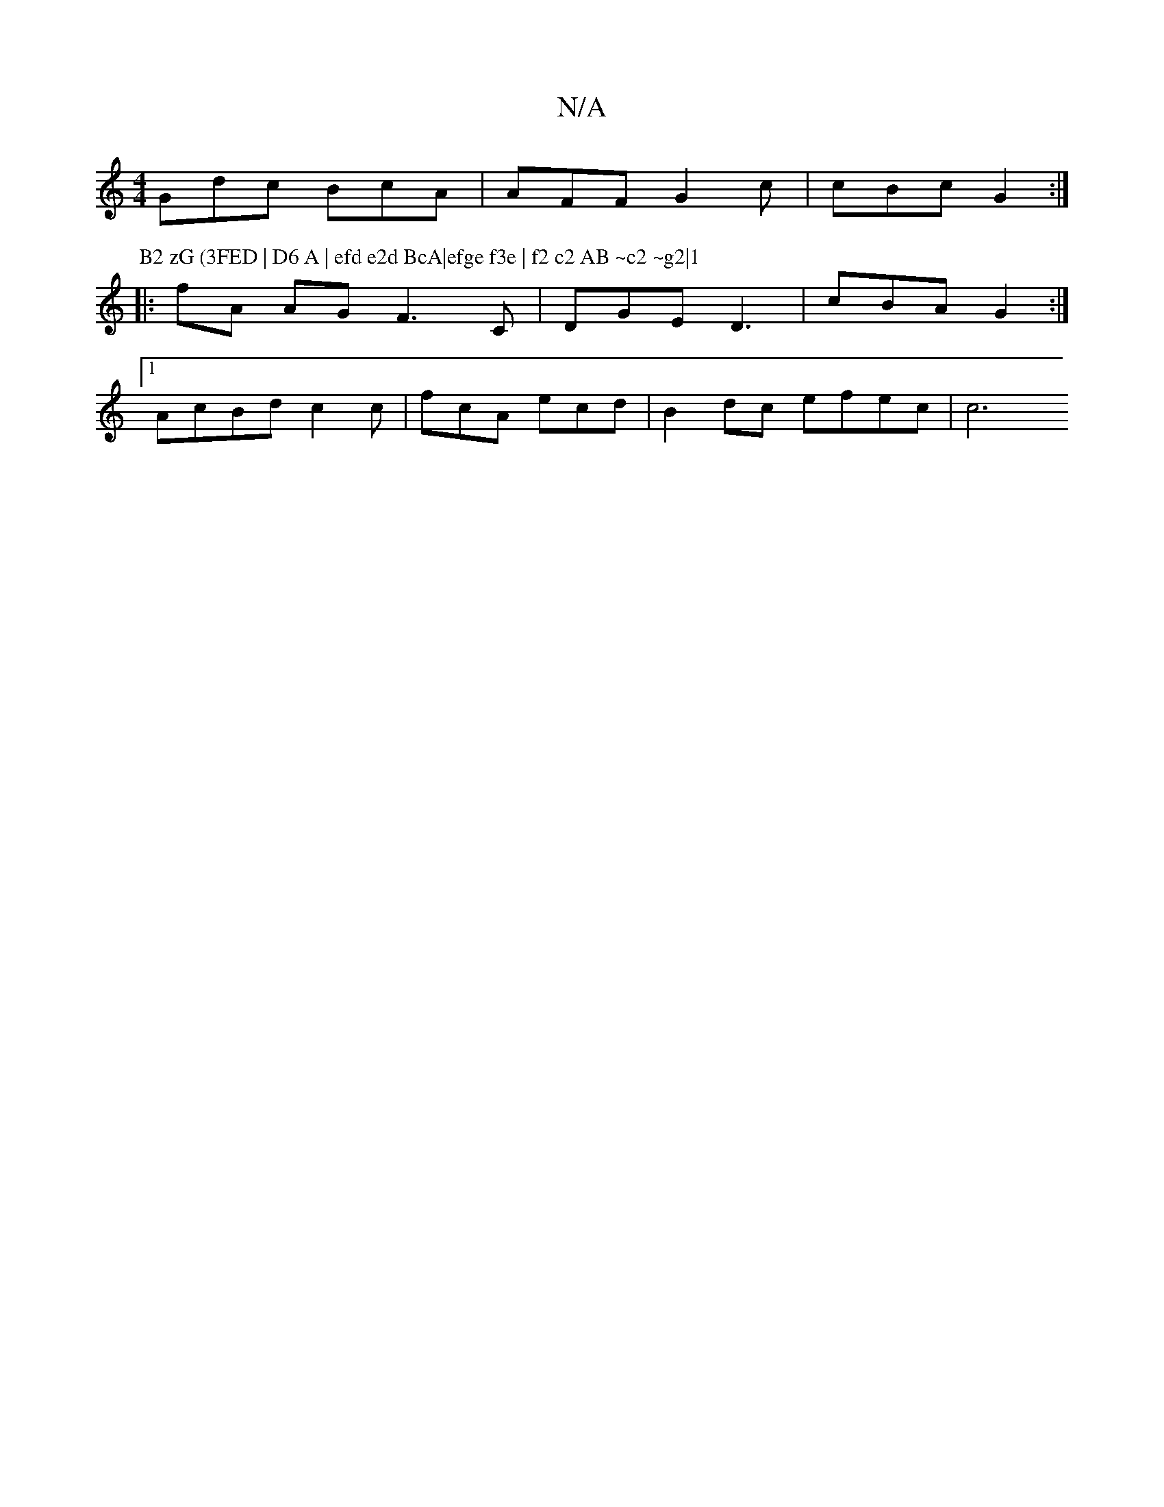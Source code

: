 X:1
T:N/A
M:4/4
R:N/A
K:Cmajor
Gdc BcA | AFF G2c | cBc G2:|
P: B2 zG (3FED | D6 A | efd e2d BcA|efge f3e | f2 c2 AB ~c2 ~g2|1
|:fA AG F3 C|DGE D3 | cBA G2 :|
[1 AcBd c2 c | fcA ecd | B2 dc efec | [c6|

GBA B2B | FEF E2 :|
|:gfg ~f2